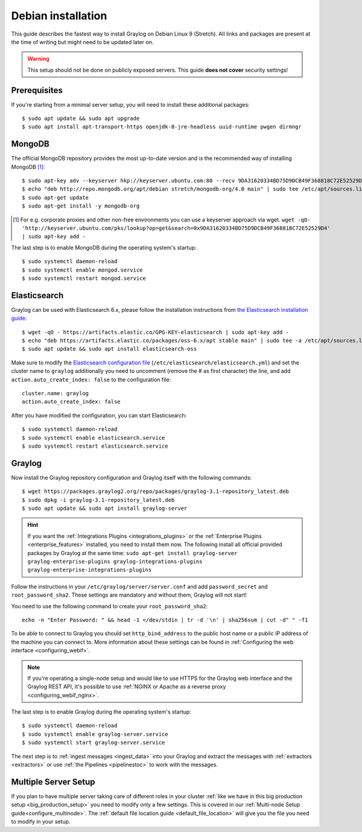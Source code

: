 *******************
Debian installation
*******************

This guide describes the fastest way to install Graylog on Debian Linux 9 (Stretch). All links and packages are present at the time of writing but might need to be updated later on.

.. warning:: This setup should not be done on publicly exposed servers. This guide **does not cover** security settings!


Prerequisites
-------------

If you're starting from a minimal server setup, you will need to install these additional packages::

  $ sudo apt update && sudo apt upgrade
  $ sudo apt install apt-transport-https openjdk-8-jre-headless uuid-runtime pwgen dirmngr


MongoDB
-------

The official MongoDB repository provides the most up-to-date version and is the recommended way of installing MongoDB [#]_::

  $ sudo apt-key adv --keyserver hkp://keyserver.ubuntu.com:80 --recv 9DA31620334BD75D9DCB49F368818C72E52529D4
  $ echo "deb http://repo.mongodb.org/apt/debian stretch/mongodb-org/4.0 main" | sudo tee /etc/apt/sources.list.d/mongodb-org-4.0.list
  $ sudo apt-get update 
  $ sudo apt-get install -y mongodb-org

.. [#] For e.g. corporate proxies and other non-free environments you can use a keyserver approach via wget.
    ``wget -qO- 'http://keyserver.ubuntu.com/pks/lookup?op=get&search=0x9DA31620334BD75D9DCB49F368818C72E52529D4' | sudo apt-key add -``

The last step is to enable MongoDB during the operating system's startup::

    $ sudo systemctl daemon-reload
    $ sudo systemctl enable mongod.service
    $ sudo systemctl restart mongod.service
  

Elasticsearch
-------------

Graylog can be used with Elasticsearch 6.x, please follow the installation instructions from `the Elasticsearch installation guide <https://www.elastic.co/guide/en/elasticsearch/reference/6.x/deb.html>`__::


    $ wget -qO - https://artifacts.elastic.co/GPG-KEY-elasticsearch | sudo apt-key add -
    $ echo "deb https://artifacts.elastic.co/packages/oss-6.x/apt stable main" | sudo tee -a /etc/apt/sources.list.d/elastic-6.x.list
    $ sudo apt update && sudo apt install elasticsearch-oss


Make sure to modify the `Elasticsearch configuration file <https://www.elastic.co/guide/en/elasticsearch/reference/6.x/settings.html#settings>`__  (``/etc/elasticsearch/elasticsearch.yml``) and set the cluster name to ``graylog`` additionally you need to uncomment (remove the # as first character) the line, and add ``action.auto_create_index: false`` to the configuration file::

    cluster.name: graylog
    action.auto_create_index: false

After you have modified the configuration, you can start Elasticsearch::

    $ sudo systemctl daemon-reload
    $ sudo systemctl enable elasticsearch.service
    $ sudo systemctl restart elasticsearch.service


Graylog
-------

Now install the Graylog repository configuration and Graylog itself with the following commands::

  $ wget https://packages.graylog2.org/repo/packages/graylog-3.1-repository_latest.deb
  $ sudo dpkg -i graylog-3.1-repository_latest.deb
  $ sudo apt update && sudo apt install graylog-server

.. hint:: If you want the :ref:`Integrations Plugins <integrations_plugins>` or the :ref:`Enterprise Plugins <enterprise_features>` installed, you need to install them now. The following install all official provided packages by Graylog at the same time: ``sudo apt-get install graylog-server graylog-enterprise-plugins graylog-integrations-plugins graylog-enterprise-integrations-plugins`` 

Follow the instructions in your ``/etc/graylog/server/server.conf`` and add ``password_secret`` and ``root_password_sha2``. These settings are mandatory and without them, Graylog will not start!

You need to use the following command to create your ``root_password_sha2``::

  echo -n "Enter Password: " && head -1 </dev/stdin | tr -d '\n' | sha256sum | cut -d" " -f1

To be able to connect to Graylog you should set ``http_bind_address`` to the public host name or a public IP address of the machine you can connect to. More information about these settings can be found in :ref:`Configuring the web interface <configuring_webif>`.

.. note:: If you're operating a single-node setup and would like to use HTTPS for the Graylog web interface and the Graylog REST API, it's possible to use :ref:`NGINX or Apache as a reverse proxy <configuring_webif_nginx>`.

The last step is to enable Graylog during the operating system's startup::

  $ sudo systemctl daemon-reload
  $ sudo systemctl enable graylog-server.service
  $ sudo systemctl start graylog-server.service

The next step is to :ref:`ingest messages <ingest_data>` into your Graylog and extract the messages with :ref:`extractors <extractors>` or use :ref:`the Pipelines <pipelinestoc>` to work with the messages.

Multiple Server Setup
---------------------

If you plan to have multiple server taking care of different roles in your cluster :ref:`like we have in this big production setup <big_production_setup>` you need to modify only a few settings. This is covered in our :ref:`Multi-node Setup guide<configure_multinode>`. The :ref:`default file location guide <default_file_location>` will give you the file you need to modify in your setup.

